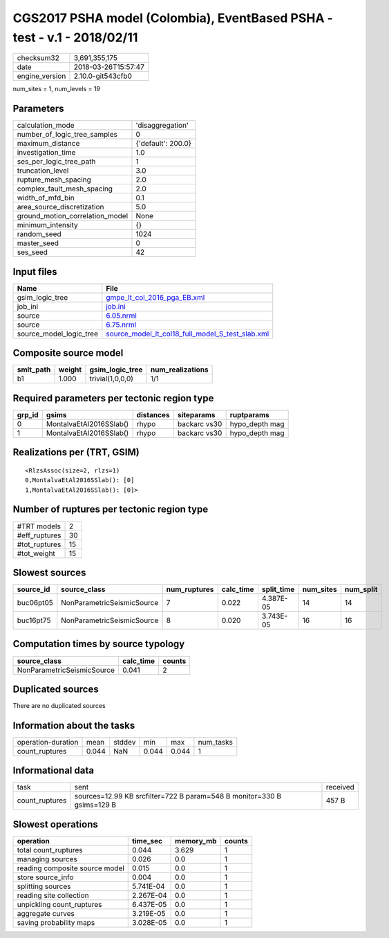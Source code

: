 CGS2017 PSHA model (Colombia), EventBased PSHA - test -  v.1 - 2018/02/11
=========================================================================

============== ===================
checksum32     3,691,355,175      
date           2018-03-26T15:57:47
engine_version 2.10.0-git543cfb0  
============== ===================

num_sites = 1, num_levels = 19

Parameters
----------
=============================== ==================
calculation_mode                'disaggregation'  
number_of_logic_tree_samples    0                 
maximum_distance                {'default': 200.0}
investigation_time              1.0               
ses_per_logic_tree_path         1                 
truncation_level                3.0               
rupture_mesh_spacing            2.0               
complex_fault_mesh_spacing      2.0               
width_of_mfd_bin                0.1               
area_source_discretization      5.0               
ground_motion_correlation_model None              
minimum_intensity               {}                
random_seed                     1024              
master_seed                     0                 
ses_seed                        42                
=============================== ==================

Input files
-----------
======================= ======================================================================================================
Name                    File                                                                                                  
======================= ======================================================================================================
gsim_logic_tree         `gmpe_lt_col_2016_pga_EB.xml <gmpe_lt_col_2016_pga_EB.xml>`_                                          
job_ini                 `job.ini <job.ini>`_                                                                                  
source                  `6.05.nrml <6.05.nrml>`_                                                                              
source                  `6.75.nrml <6.75.nrml>`_                                                                              
source_model_logic_tree `source_model_lt_col18_full_model_S_test_slab.xml <source_model_lt_col18_full_model_S_test_slab.xml>`_
======================= ======================================================================================================

Composite source model
----------------------
========= ====== ================ ================
smlt_path weight gsim_logic_tree  num_realizations
========= ====== ================ ================
b1        1.000  trivial(1,0,0,0) 1/1             
========= ====== ================ ================

Required parameters per tectonic region type
--------------------------------------------
====== ======================= ========= ============ ==============
grp_id gsims                   distances siteparams   ruptparams    
====== ======================= ========= ============ ==============
0      MontalvaEtAl2016SSlab() rhypo     backarc vs30 hypo_depth mag
1      MontalvaEtAl2016SSlab() rhypo     backarc vs30 hypo_depth mag
====== ======================= ========= ============ ==============

Realizations per (TRT, GSIM)
----------------------------

::

  <RlzsAssoc(size=2, rlzs=1)
  0,MontalvaEtAl2016SSlab(): [0]
  1,MontalvaEtAl2016SSlab(): [0]>

Number of ruptures per tectonic region type
-------------------------------------------
========================================================= ====== =============== ============ ============
source_model                                              grp_id trt             eff_ruptures tot_ruptures
========================================================= ====== =============== ============ ============
slab_buc0/6.05.nrml
                  slab_buc1/6.75.nrml 0      Deep Seismicity 15           7           
slab_buc0/6.05.nrml
                  slab_buc1/6.75.nrml 1      Deep Seismicity 15           8           
========================================================= ====== =============== ============ ============

============= ==
#TRT models   2 
#eff_ruptures 30
#tot_ruptures 15
#tot_weight   15
============= ==

Slowest sources
---------------
========= ========================== ============ ========= ========== ========= =========
source_id source_class               num_ruptures calc_time split_time num_sites num_split
========= ========================== ============ ========= ========== ========= =========
buc06pt05 NonParametricSeismicSource 7            0.022     4.387E-05  14        14       
buc16pt75 NonParametricSeismicSource 8            0.020     3.743E-05  16        16       
========= ========================== ============ ========= ========== ========= =========

Computation times by source typology
------------------------------------
========================== ========= ======
source_class               calc_time counts
========================== ========= ======
NonParametricSeismicSource 0.041     2     
========================== ========= ======

Duplicated sources
------------------
There are no duplicated sources

Information about the tasks
---------------------------
================== ===== ====== ===== ===== =========
operation-duration mean  stddev min   max   num_tasks
count_ruptures     0.044 NaN    0.044 0.044 1        
================== ===== ====== ===== ===== =========

Informational data
------------------
============== ====================================================================== ========
task           sent                                                                   received
count_ruptures sources=12.99 KB srcfilter=722 B param=548 B monitor=330 B gsims=129 B 457 B   
============== ====================================================================== ========

Slowest operations
------------------
============================== ========= ========= ======
operation                      time_sec  memory_mb counts
============================== ========= ========= ======
total count_ruptures           0.044     3.629     1     
managing sources               0.026     0.0       1     
reading composite source model 0.015     0.0       1     
store source_info              0.004     0.0       1     
splitting sources              5.741E-04 0.0       1     
reading site collection        2.267E-04 0.0       1     
unpickling count_ruptures      6.437E-05 0.0       1     
aggregate curves               3.219E-05 0.0       1     
saving probability maps        3.028E-05 0.0       1     
============================== ========= ========= ======